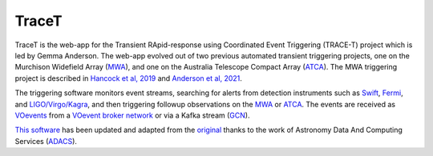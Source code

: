TraceT
======

TraceT is the web-app for the Transient RApid-response using Coordinated Event Triggering (TRACE-T) project which is led by Gemma Anderson.
The web-app evolved out of two previous automated transient triggering projects, one on the Murchison Widefield Array (`MWA <https://www.mwatelescope.org/>`_), and one on the Australia Telescope Compact Array (`ATCA <https://www.narrabri.atnf.csiro.au/>`_).
The MWA triggering project is described in `Hancock et al, 2019 <https://ui.adsabs.harvard.edu/abs/2019PASA...36...46H/abstract>`_ and `Anderson et al, 2021 <https://ui.adsabs.harvard.edu/abs/2021PASA...38...26A/abstract>`_.

The triggering software monitors event streams, searching for alerts from detection instruments such as `Swift <https://swift.gsfc.nasa.gov/>`_, `Fermi <https://fermi.gsfc.nasa.gov/>`_, and `LIGO/Virgo/Kagra <https://gcn.nasa.gov/missions/lvk>`_, and then triggering followup observations on the `MWA <https://www.mwatelescope.org/>`_ or `ATCA <https://www.narrabri.atnf.csiro.au/>`_.
The events are received as `VOevents <https://voevent.readthedocs.io/en/latest/>`_ from a `VOevent broker network <https://4pisky.org/voevents/>`_ or via a Kafka stream (`GCN <https://gcn.nasa.gov/>`_).

`This software <https://github.com/ADACS-Australia/TraceT>`_ has been updated and adapted from the `original <https://github.com/MWATelescope/mwa_trigger>`_ thanks to the work of Astronomy Data And Computing Services (`ADACS <https://adacs.org.au/>`_).